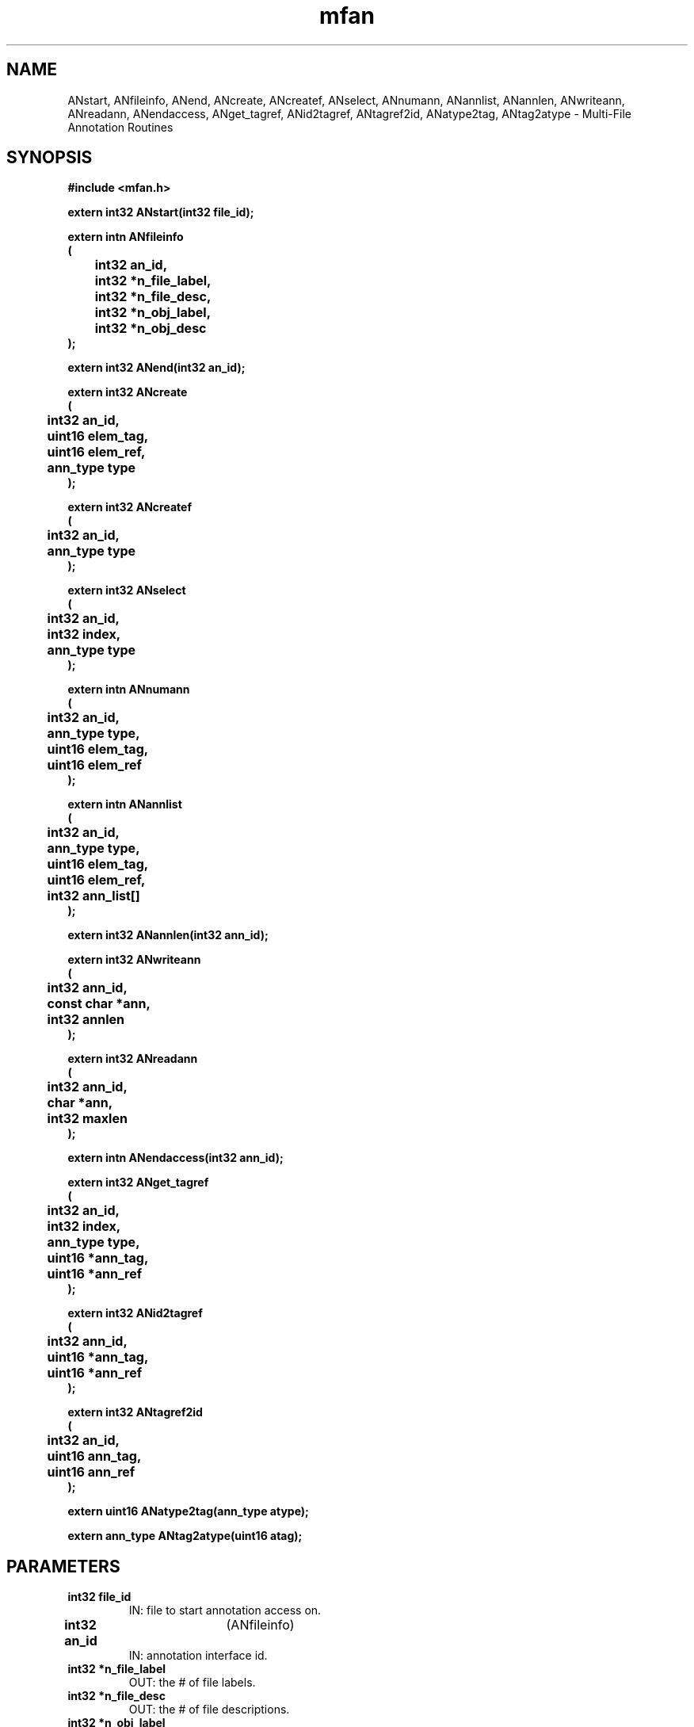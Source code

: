.\" WARNING! THIS FILE WAS GENERATED AUTOMATICALLY BY c2man!
.\" DO NOT EDIT! CHANGES MADE TO THIS FILE WILL BE LOST!
.TH "mfan" 3 "2 October 1996" "c2man mfan.h"
.SH "NAME"
ANstart,
ANfileinfo,
ANend,
ANcreate,
ANcreatef,
ANselect,
ANnumann,
ANannlist,
ANannlen,
ANwriteann,
ANreadann,
ANendaccess,
ANget_tagref,
ANid2tagref,
ANtagref2id,
ANatype2tag,
ANtag2atype \- Multi-File Annotation Routines
.SH "SYNOPSIS"
.ft B
#include <mfan.h>
.sp
extern int32 ANstart(int32 file_id);
.sp
extern intn ANfileinfo
.br
(
.br
	int32 an_id,
.br
	int32 *n_file_label,
.br
	int32 *n_file_desc,
.br
	int32 *n_obj_label,
.br
	int32 *n_obj_desc
.br
);
.sp
extern int32 ANend(int32 an_id);
.sp
extern int32 ANcreate
.br
(
.br
	int32 an_id,
.br
	uint16 elem_tag,
.br
	uint16 elem_ref,
.br
	ann_type type
.br
);
.sp
extern int32 ANcreatef
.br
(
.br
	int32 an_id,
.br
	ann_type type
.br
);
.sp
extern int32 ANselect
.br
(
.br
	int32 an_id,
.br
	int32 index,
.br
	ann_type type
.br
);
.sp
extern intn ANnumann
.br
(
.br
	int32 an_id,
.br
	ann_type type,
.br
	uint16 elem_tag,
.br
	uint16 elem_ref
.br
);
.sp
extern intn ANannlist
.br
(
.br
	int32 an_id,
.br
	ann_type type,
.br
	uint16 elem_tag,
.br
	uint16 elem_ref,
.br
	int32 ann_list[]
.br
);
.sp
extern int32 ANannlen(int32 ann_id);
.sp
extern int32 ANwriteann
.br
(
.br
	int32 ann_id,
.br
	const char *ann,
.br
	int32 annlen
.br
);
.sp
extern int32 ANreadann
.br
(
.br
	int32 ann_id,
.br
	char *ann,
.br
	int32 maxlen
.br
);
.sp
extern intn ANendaccess(int32 ann_id);
.sp
extern int32 ANget_tagref
.br
(
.br
	int32 an_id,
.br
	int32 index,
.br
	ann_type type,
.br
	uint16 *ann_tag,
.br
	uint16 *ann_ref
.br
);
.sp
extern int32 ANid2tagref
.br
(
.br
	int32 ann_id,
.br
	uint16 *ann_tag,
.br
	uint16 *ann_ref
.br
);
.sp
extern int32 ANtagref2id
.br
(
.br
	int32 an_id,
.br
	uint16 ann_tag,
.br
	uint16 ann_ref
.br
);
.sp
extern uint16 ANatype2tag(ann_type atype);
.sp
extern ann_type ANtag2atype(uint16 atag);
.ft R
.SH "PARAMETERS"
.TP
.B "int32 file_id"
IN: file to start annotation access on.
.TP
.BR "int32 an_id" "	(ANfileinfo)"
IN:  annotation interface id.
.TP
.B "int32 *n_file_label"
OUT: the # of file labels.
.TP
.B "int32 *n_file_desc"
OUT: the # of file descriptions.
.TP
.B "int32 *n_obj_label"
OUT: the # of object labels.
.TP
.B "int32 *n_obj_desc"
OUT: the # of object descriptions.
.TP
.BR "int32 an_id" "	(ANend)"
IN: Annotation ID of file to close.
.TP
.BR "int32 an_id" "	(ANcreate)"
IN: annotation interface ID.
.TP
.BR "uint16 elem_tag" "	(ANcreate)"
IN: tag of item to be assigned annotation.
.TP
.BR "uint16 elem_ref" "	(ANcreate)"
IN: reference number of itme to be assigned ann.
.TP
.BR "ann_type type" "	(ANcreate)"
IN: annotation type.
.sp
Possible values for an \fBann_type\fR are as follows:
.RS 0.75in
.PD 0
.ft B
.nr TL \w'AN_DATA_LABEL'u+0.2i
.ft R
.TP \n(TLu
\fBAN_UNDEF\fR

.TP \n(TLu
\fBAN_DATA_LABEL\fR
Data label.
.TP \n(TLu
\fBAN_DATA_DESC\fR
Data description.
.TP \n(TLu
\fBAN_FILE_LABEL\fR
File label.
.TP \n(TLu
\fBAN_FILE_DESC\fR
File description.
.RE
.PD
.TP
.BR "ann_type type" "	(ANcreatef)"
IN:  annotation type.
.sp
Possible values for an \fBann_type\fR are as follows:
.RS 0.75in
.PD 0
.ft B
.nr TL \w'AN_DATA_LABEL'u+0.2i
.ft R
.TP \n(TLu
\fBAN_UNDEF\fR

.TP \n(TLu
\fBAN_DATA_LABEL\fR
Data label.
.TP \n(TLu
\fBAN_DATA_DESC\fR
Data description.
.TP \n(TLu
\fBAN_FILE_LABEL\fR
File label.
.TP \n(TLu
\fBAN_FILE_DESC\fR
File description.
.RE
.PD
.TP
.BR "int32 index" "	(ANselect)"
IN: index of annottion to get ID for.
.TP
.BR "int32 an_id" "	(ANnumann)"
IN: annotation interface id.
.TP
.BR "uint16 elem_tag" "	(ANnumann)"
IN: tag of item of which this is annotation.
.TP
.BR "uint16 elem_ref" "	(ANnumann)"
IN: ref of item of which this is annotation.
.TP
.B "int32 ann_list[]"
OUT: array of ann_id's that match criteria.
.TP
.BR "int32 ann_id" "	(ANannlen)"
IN: annotation id.
.TP
.B "const char *ann"
IN: annotation to write.
.TP
.B "int32 annlen"
IN: length of annotation.
.TP
.BR "int32 ann_id" "	(ANreadann)"
IN: annotation id (handle).
.TP
.B "char *ann"
OUT: space to return annotation in.
.TP
.B "int32 maxlen"
IN: size of space to return annotation in.
.TP
.BR "int32 index" "	(ANget_tagref)"
IN: index of annottion to get tag/ref for.
.TP
.B "uint16 *ann_tag"
OUT: Tag for annotation.
.TP
.B "uint16 *ann_ref"
OUT: ref for annotation.
.TP
.BR "int32 an_id" "	(ANtagref2id)"
IN  Annotation interface id.
.TP
.B "uint16 ann_tag"
IN: Tag for annotation.
.TP
.B "uint16 ann_ref"
IN: ref for annotation.
.TP
.B "ann_type atype"
IN: Annotation type.
.sp
Possible values for an \fBann_type\fR are as follows:
.RS 0.75in
.PD 0
.ft B
.nr TL \w'AN_DATA_LABEL'u+0.2i
.ft R
.TP \n(TLu
\fBAN_UNDEF\fR

.TP \n(TLu
\fBAN_DATA_LABEL\fR
Data label.
.TP \n(TLu
\fBAN_DATA_DESC\fR
Data description.
.TP \n(TLu
\fBAN_FILE_LABEL\fR
File label.
.TP \n(TLu
\fBAN_FILE_DESC\fR
File description.
.RE
.PD
.TP
.B "uint16 atag"
IN: annotation tag.
.SH "DESCRIPTION"
.SS "ANstart"
Start annotation handling on the file return a annotation ID to the file.
.SS "ANfileinfo"
Reports general information about the number of file and object(i.e. Data)
annotations in the file. This routine is generally used to find
the range of acceptable indices for ANselect calls.
.SS "ANend"
End annotation access to file.
.SS "ANcreate"
Creates a data annotation, returns an 'an_id' to work with the new
annotation which can either be a label or description.
Valid annotation types are AN_DATA_LABEL for data labels and
AN_DATA_DESC for data descriptions.
.SS "ANcreatef"
Creates a file annotation, returns an 'an_id' to work with the new
file annotation which can either be a label or description.
Valid annotation types are AN_FILE_LABEL for file labels and
AN_FILE_DESC for file descritpions.
.SS "ANselect"
Get an annotation Id from index of 'type'.
The position index is ZERO based.
.SS "ANnumann"
Find number of annotation of 'type' for the given element
tag/ref pair.
.SS "ANannlist"
Find and generate list of annotation ids of 'type' for the given
element tag/ref pair.
.SS "ANannlen"
Uses the annotation id to find ann_key & file_id.
.SS "ANwriteann"
Checks for pre-existence of given annotation, replacing old one if it
exists. Writes out annotation.
.SS "ANreadann"
Gets tag and ref of annotation.  Finds DD for that annotation.
Reads the annotation, taking care of NULL terminator, if necessary.
.SS "ANendaccess"
Terminates access to an annotation. For now does nothing.
.SS "ANget_tagref"
The position index is zero based.
.SS "ANid2tagref"
Uses the annotation id to find ann_node entry which contains ann_ref.
.SS "ANtagref2id"
Gets the annotation id of the annotation given the tag/ref of
the annotation itself and the annotation interface id.
.SS "ANatype2tag"
Translate annotation type to corresponding TAG.
.SS "ANtag2atype"
Translate annotation TAG to corresponding atype.
.SH "RETURNS"
.SS "ANstart"
A file ID or FAIL.
.SS "ANfileinfo"
Returns SUCCEED if successful and FAIL othewise.
.SS "ANend"
SUCCEED if successful and  FAIL otherwise.
.SS "ANcreate"
An ID to an annotation which can either be a label or description.
.SS "ANcreatef"
An ID to an annotation which can either be a file label or description.
.SS "ANselect"
An ID to an annotation type which can either be a label or description.
.SS "ANnumann"
Number of annotation found if successful and FAIL (-1) otherwise.
.SS "ANannlist"
Number of annotations ids found if successful and FAIL (-1) otherwise.
.SS "ANannlen"
Length of annotation if successful and FAIL (-1) otherwise.
.SS "ANwriteann"
SUCCEED (0) if successful and FAIL (-1) otherwise.
.SS "ANreadann"
SUCCEED (0) if successful and FAIL (-1) otherwise.
.SS "ANendaccess"
SUCCEED(0) or FAIL(-1)
.SS "ANget_tagref"
A tag/ref pairt to an annotation type which can either be a
label or description given the annotation ID.
.SS "ANid2tagref"
SUCCEED(0) if successful and FAIL (-1) otherwise.
.SS "ANtagref2id"
Annotation id of annotation if successful and FAIL(-1) otherwise.
.SS "ANatype2tag"
Returns TAG corresponding to annotatin type.
.SS "ANtag2atype"
Returns type corresponding to annotatin TAG.
.sp
Possible values for an \fBextern ann_type\fR are as follows:
.RS 0.75in
.PD 0
.ft B
.nr TL \w'AN_DATA_LABEL'u+0.2i
.ft R
.TP \n(TLu
\fBAN_UNDEF\fR

.TP \n(TLu
\fBAN_DATA_LABEL\fR
Data label.
.TP \n(TLu
\fBAN_DATA_DESC\fR
Data description.
.TP \n(TLu
\fBAN_FILE_LABEL\fR
File label.
.TP \n(TLu
\fBAN_FILE_DESC\fR
File description.
.RE
.PD
.SH "NAME"
.SS "ANstart"
ANstart - open file for annotation handling.
.SS "ANfileinfo"
ANfileinfo - Report high-level information about the ANxxx interface for a given file.
.SS "ANend"
ANend - End annotation access to file file.
.SS "ANcreate"
ANcreate - create a new element annotation and return a handle(id).
.SS "ANcreatef"
ANcreatef - create a new file annotation and return a handle(id).
.SS "ANselect"
ANselect - get an annotation ID from index of 'type'.
.SS "ANnumann"
ANnumann - find number of annotation of 'type' that  match the given element tag/ref.
.SS "ANannlist"
ANannlist - generate list of annotation ids of 'type' that match the given element tag/ref.
.SS "ANannlen"
ANannlen - get length of annotation givne annotation id.
.SS "ANwriteann"
ANwriteann - write annotation given ann_id.
.SS "ANreadann"
ANreadann - read annotation given ann_id.
.SS "ANendaccess"
ANendaccess - end access to an annotation given it's id.
.SS "ANget_tagref"
ANget_tagref - get tag/ref pair to annotation ID.
.SS "ANid2tagref"
ANid2tagref -- get tag/ref given annotation id.
.SS "ANtagref2id"
ANtagref2id -- get annotation id given tag/ref.
.SS "ANatype2tag"
ANatype2tag - annotation type to corresponding annotation TAG.
.SS "ANtag2atype"
ANtag2atype - annotation TAG to corresponding annotation type.
